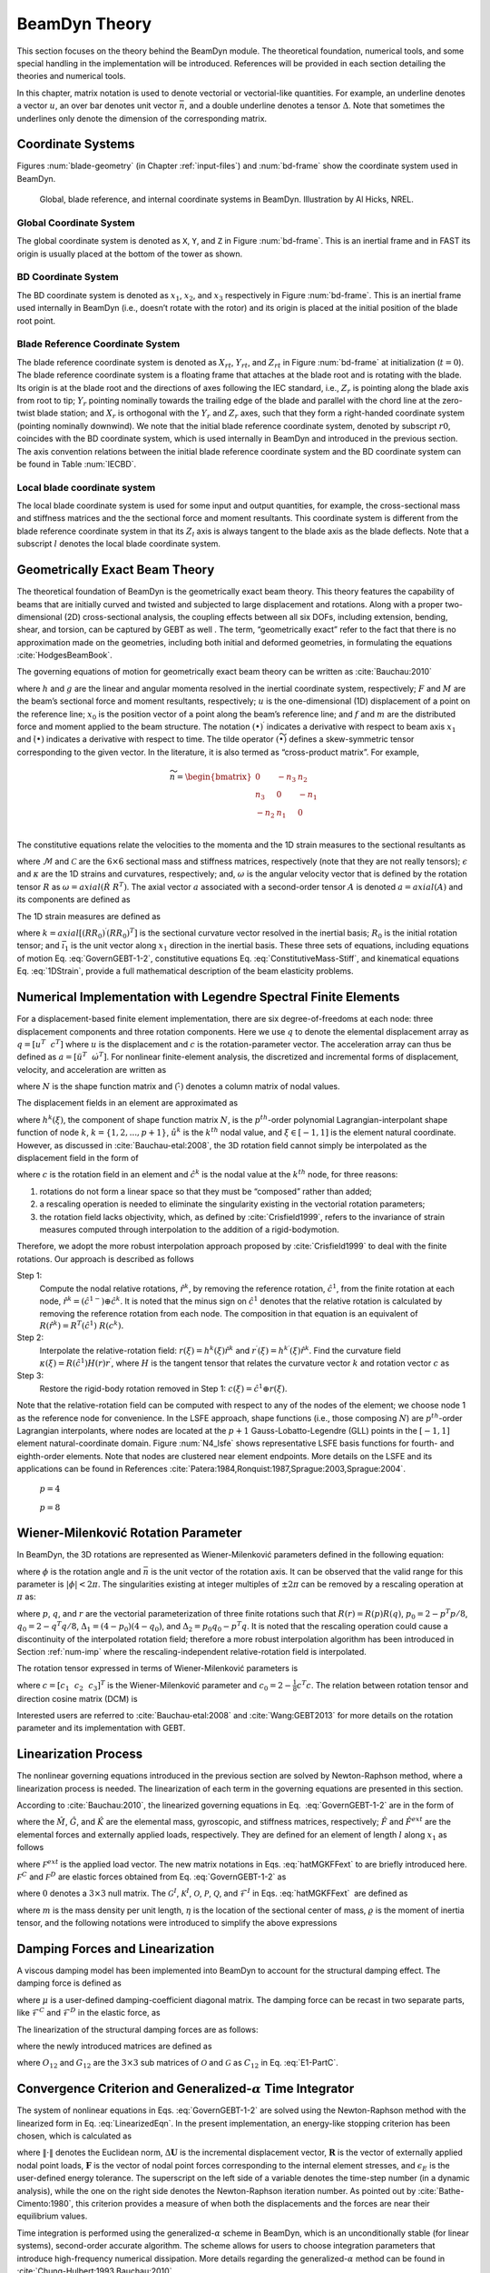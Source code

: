 .. _beamdyn-theory:

BeamDyn Theory
==============

This section focuses on the theory behind the BeamDyn module. The
theoretical foundation, numerical tools, and some special handling in
the implementation will be introduced. References will be provided in
each section detailing the theories and numerical tools.

In this chapter, matrix notation is used to denote vectorial or
vectorial-like quantities. For example, an underline denotes a vector
:math:`\underline{u}`, an over bar denotes unit vector :math:`\bar{n}`,
and a double underline denotes a tensor
:math:`\underline{\underline{\Delta}}`. Note that sometimes the
underlines only denote the dimension of the corresponding matrix.

Coordinate Systems
------------------

Figures :num:`blade-geometry` (in Chapter :ref:`input-files`) and
:num:`bd-frame` show the coordinate system used in BeamDyn.

.. _bd-frame:

.. figure:: figs/BDFrame.pdf
   :width: 100%

   Global, blade reference, and internal coordinate systems in BeamDyn. Illustration by Al Hicks, NREL.


Global Coordinate System
~~~~~~~~~~~~~~~~~~~~~~~~

The global coordinate system is denoted as ``X``, ``Y``, and ``Z``
in Figure :num:`bd-frame`. This is an inertial frame and in FAST its
origin is usually placed at the bottom of the tower as shown.

BD Coordinate System
~~~~~~~~~~~~~~~~~~~~

The BD coordinate system is denoted as :math:`x_1`, :math:`x_2`, and
:math:`x_3` respectively in Figure :num:`bd-frame`. This is an inertial
frame used internally in BeamDyn (i.e., doesn’t rotate with the rotor)
and its origin is placed at the initial position of the blade root
point.

Blade Reference Coordinate System
~~~~~~~~~~~~~~~~~~~~~~~~~~~~~~~~~

The blade reference coordinate system is denoted as
:math:`X_{rt}`, :math:`Y_{rt}`, and
:math:`Z_{rt}` in Figure :num:`bd-frame` at initialization
(:math:`t = 0`). The blade reference coordinate system is a floating
frame that attaches at the blade root and is rotating with the blade.
Its origin is at the blade root and the directions of axes following the
IEC standard, i.e., :math:`Z_r` is pointing along the blade axis
from root to tip; :math:`Y_r` pointing nominally towards the
trailing edge of the blade and parallel with the chord line at the
zero-twist blade station; and :math:`X_r` is orthogonal with the
:math:`Y_r` and :math:`Z_r` axes, such that they form a
right-handed coordinate system (pointing nominally downwind). We note
that the initial blade reference coordinate system, denoted by subscript
:math:`r0`, coincides with the BD coordinate system, which is used
internally in BeamDyn and introduced in the previous section. The axis
convention relations between the initial blade reference coordinate
system and the BD coordinate system can be found in Table :num:`IECBD`.

.. figtable::
   :label: IECBD
   :caption: Transformation between blade coordinate system and BD coordinate system.
   :spec: r r r r
          
   +---------------+------------------+------------------+------------------+
   | Blade Frame   | :math:`X_{r0}`   | :math:`Y_{r0}`   | :math:`Z_{r0}`   |
   +---------------+------------------+------------------+------------------+
   | BD Frame      | :math:`x_2`      | :math:`x_3`      | :math:`x_1`      |
   +---------------+------------------+------------------+------------------+

Local blade coordinate system
~~~~~~~~~~~~~~~~~~~~~~~~~~~~~

The local blade coordinate system is used for some input and output
quantities, for example, the cross-sectional mass and stiffness matrices
and the the sectional force and moment resultants. This coordinate
system is different from the blade reference coordinate system in that
its :math:`Z_l` axis is always tangent to the blade axis as the blade
deflects. Note that a subscript :math:`l` denotes the local blade
coordinate system.

Geometrically Exact Beam Theory
-------------------------------

The theoretical foundation of BeamDyn is the geometrically exact beam
theory. This theory features the capability of beams that are initially
curved and twisted and subjected to large displacement and rotations.
Along with a proper two-dimensional (2D) cross-sectional analysis, the
coupling effects between all six DOFs, including extension, bending,
shear, and torsion, can be captured by GEBT as well . The term,
“geometrically exact” refer to the fact that there is no approximation
made on the geometries, including both initial and deformed geometries,
in formulating the equations :cite:`HodgesBeamBook`.

The governing equations of motion for geometrically exact beam theory
can be written as :cite:`Bauchau:2010`

.. math::
   	:label: GovernGEBT-1-2
                
   	\dot{\underline{h}} - \underline{F}^\prime &= \underline{f} \\
   	\dot{\underline{g}} + \dot{\tilde{u}} \underline{h} - \underline{M}^\prime + (\tilde{x}_0^\prime + \tilde{u}^\prime)^T \underline{F} &= \underline{m}

where :math:`{\underline{h}}` and :math:`{\underline{g}}` are the
linear and angular momenta resolved in the inertial coordinate system,
respectively; :math:`{\underline{F}}` and :math:`{\underline{M}}` are
the beam’s sectional force and moment resultants, respectively;
:math:`{\underline{u}}` is the one-dimensional (1D) displacement of a
point on the reference line; :math:`{\underline{x}}_0` is the position
vector of a point along the beam’s reference line; and
:math:`{\underline{f}}` and :math:`{\underline{m}}` are the distributed
force and moment applied to the beam structure. The notation
:math:`(\bullet)^\prime` indicates a derivative with respect to beam
axis :math:`x_1` and :math:`\dot{(\bullet)}` indicates a derivative with
respect to time. The tilde operator :math:`({\widetilde{\bullet}})`
defines a skew-symmetric tensor corresponding to the given vector. In
the literature, it is also termed as “cross-product matrix”. For
example,

.. math::

   {\widetilde{n}} = 
   		\begin{bmatrix}
		0 & -n_3 & n_2 \\
		n_3 & 0 & -n_1 \\
		-n_2 & n_1 & 0\\
		\end{bmatrix}

The constitutive equations relate the velocities to the momenta and the
1D strain measures to the sectional resultants as

.. math::
   	:label: ConstitutiveMass-Stiff
                
   	\begin{Bmatrix}
   	\underline{h} \\
   	\underline{g}
   	\end{Bmatrix}
   	= \underline{\underline{\mathcal{M}}} \begin{Bmatrix}
   	\dot{\underline{u}} \\
   	\underline{\omega}
   	\end{Bmatrix} \\

   	\begin{Bmatrix}
   	\underline{F} \\
   	\underline{M}
   	\end{Bmatrix}
   	= \underline{\underline{\mathcal{C}}} \begin{Bmatrix}
   	\underline{\epsilon} \\
   	\underline{\kappa}
   	\end{Bmatrix}

where :math:`\underline{\underline{\mathcal{M}}}` and
:math:`\underline{\underline{\mathcal{C}}}` are the :math:`6 \times 6`
sectional mass and stiffness matrices, respectively (note that they are
not really tensors); :math:`\underline{\epsilon}` and
:math:`\underline{\kappa}` are the 1D strains and curvatures,
respectively; and, :math:`\underline{\omega}` is the angular velocity
vector that is defined by the rotation tensor
:math:`\underline{\underline{R}}` as :math:`\underline{\omega} =
axial(\dot{\underline{\underline{R}}}~\underline{\underline{R}}^T)`. The
axial vector :math:`{\underline{a}}` associated with a second-order
tensor :math:`{\underline{\underline{A}}}` is denoted
:math:`{\underline{a}}=axial({\underline{\underline{A}}})` and its
components are defined as

.. math::
   :label: axial
           
   {\underline{a}} = axial({\underline{\underline{A}}})=\begin{Bmatrix}
   a_1 \\
   a_2 \\
   a_3
   \end{Bmatrix}
   =\frac{1}{2}
   \begin{Bmatrix}
   A_{32}-A_{23} \\
   A_{13}-A_{31} \\
   A_{21}-A_{12}
   \end{Bmatrix}

The 1D strain measures are defined as

.. math::
   :label: 1DStrain
           
   \begin{Bmatrix}
      {\underline{\epsilon}} \\
      {\underline{\kappa}}
   \end{Bmatrix}
   =
   \begin{Bmatrix}
           {\underline{x}}^\prime_0 + {\underline{u}}^\prime - ({\underline{\underline{R}}} ~{\underline{\underline{R}}}_0) \bar{\imath}_1 \\
           {\underline{k}}
   \end{Bmatrix}

where :math:`{\underline{k}} = axial [({\underline{\underline{R R_0}}})^\prime ({\underline{\underline{R R_0}}})^T]` is the sectional curvature vector resolved in the inertial basis; :math:`{\underline{\underline{R}}}_0` is the initial rotation tensor; and :math:`\bar{\imath}_1` is the unit vector along :math:`x_1` direction in the inertial basis. These three sets of equations, including equations of motion Eq. :eq:`GovernGEBT-1-2`, constitutive equations Eq. :eq:`ConstitutiveMass-Stiff`, and kinematical equations Eq. :eq:`1DStrain`, provide a full mathematical description of the beam elasticity problems.

.. _num-imp:

Numerical Implementation with Legendre Spectral Finite Elements
---------------------------------------------------------------

For a displacement-based finite element implementation, there are six
degree-of-freedoms at each node: three displacement components and three
rotation components. Here we use :math:`{\underline{q}}` to denote the
elemental displacement array as :math:`\underline{q}=\left[
\underline{u}^T~~\underline{c}^T\right]` where :math:`{\underline{u}}`
is the displacement and :math:`{\underline{c}}` is the
rotation-parameter vector. The acceleration array can thus be defined as
:math:`\underline{a}=\left[ \ddot{\underline{u}}^T~~ \dot{\underline{\omega}}^T \right]`.
For nonlinear finite-element analysis, the discretized and incremental
forms of displacement, velocity, and acceleration are written as

.. math::
     :label: Discretized
                
     \underline{q} (x_1) &= \underline{\underline{N}} ~\hat{\underline{q}}~~~~\Delta \underline{q}^T = \left[ \Delta \underline{u}^T~~\Delta \underline{c}^T \right] \\
     \underline{v}(x_1) &= \underline{\underline{N}}~\hat{\underline{v}}~~~~\Delta \underline{v}^T = \left[\Delta \underline{\dot{u}}^T~~\Delta \underline{\omega}^T \right] \\
     \underline{a}(x_1) &= \underline{\underline{N}}~ \hat{\underline{a}}~~~~\Delta \underline{a}^T = \left[ \Delta \ddot{\underline{u}}^T~~\Delta \dot{\underline{\omega}}^T \right]	

where :math:`{\underline{\underline{N}}}` is the shape function matrix
and :math:`(\hat{\cdot})` denotes a column matrix of nodal values.

The displacement fields in an element are approximated as

.. math::
       :label: InterpolateDisp
               
       {\underline{u}}(\xi) &=  h^k(\xi) {\underline{\hat{u}}}^k \\
       {\underline{u}}^\prime(\xi) &=  h^{k\prime}(\xi) {\underline{\hat{u}}}^k

where :math:`h^k(\xi)`, the component of shape function matrix
:math:`{\underline{\underline{N}}}`, is the :math:`p^{th}`-order
polynomial Lagrangian-interpolant shape function of node :math:`k`,
:math:`k=\{1,2,...,p+1\}`, :math:`{\underline{\hat{u}}}^k` is the
:math:`k^{th}` nodal value, and :math:`\xi \in \left[-1,1\right]` is the
element natural coordinate. However, as discussed in
:cite:`Bauchau-etal:2008`, the 3D rotation field cannot
simply be interpolated as the displacement field in the form of

.. math::
       :label: InterpolateRot

       {\underline{c}}(\xi) &= h^k(\xi) {\underline{\hat{c}}}^k \\
       {\underline{c}}^\prime(\xi) &= h^{k \prime}(\xi) {\underline{\hat{c}}}^k 

where :math:`{\underline{c}}` is the rotation field in an element and
:math:`{\underline{\hat{c}}}^k` is the nodal value at the :math:`k^{th}`
node, for three reasons:

1) rotations do not form a linear space so that they must be “composed” rather than added;
2) a rescaling operation is needed to eliminate the singularity existing in the vectorial rotation parameters;
3) the rotation field lacks objectivity, which, as defined by :cite:`Crisfield1999`, refers to the invariance of strain measures computed through interpolation to the addition of a rigid-bodymotion.

Therefore, we adopt the more robust interpolation approach
proposed by :cite:`Crisfield1999` to deal with the finite
rotations. Our approach is described as follows

Step 1:
    Compute the nodal relative rotations,
    :math:`{\underline{\hat{r}}}^k`, by removing the reference rotation,
    :math:`{\underline{\hat{c}}}^1`, from the finite rotation at each
    node,
    :math:`{\underline{\hat{r}}}^k = ({\underline{\hat{c}}}^{1-}) \oplus
    {\underline{\hat{c}}}^k`. It is noted that the minus sign on
    :math:`{\underline{\hat{c}}}^1` denotes that the relative rotation
    is calculated by removing the reference rotation from each node. The
    composition in that equation is an equivalent of
    :math:`{\underline{\underline{R}}}({\underline{\hat{r}}}^k) = {\underline{\underline{R}}}^T({\underline{\hat{c}}}^1)~{\underline{\underline{R}}}({\underline{{\underline{c}}}}^k).`

Step 2:
    Interpolate the relative-rotation field:
    :math:`{\underline{r}}(\xi) = h^k(\xi) {\underline{\hat{r}}}^k` and
    :math:`{\underline{r}}^\prime(\xi) = h^{k \prime}(\xi) {\underline{\hat{r}}}^k`.
    Find the curvature field
    :math:`{\underline{\kappa}}(\xi) = {\underline{\underline{R}}}({\underline{\hat{c}}}^1) {\underline{\underline{H}}}({\underline{r}}) {\underline{r}}^\prime`,
    where :math:`{\underline{\underline{H}}}` is the tangent tensor that
    relates the curvature vector :math:`{\underline{k}}` and rotation
    vector :math:`{\underline{c}}` as

    .. math::
       :label: Tensor
               
           {\underline{k}} = {\underline{\underline{H}}}~ {\underline{c}}^\prime

Step 3:
    Restore the rigid-body rotation removed in Step 1:
    :math:`{\underline{c}}(\xi) = {\underline{\hat{c}}}^1 \oplus {\underline{r}}(\xi)`.

Note that the relative-rotation field can be computed with respect to
any of the nodes of the element; we choose node 1 as the reference node
for convenience. In the LSFE approach, shape functions (i.e., those
composing :math:`{\underline{\underline{N}}}`) are :math:`p^{th}`-order
Lagrangian interpolants, where nodes are located at the :math:`p+1`
Gauss-Lobatto-Legendre (GLL) points in the :math:`[-1,1]` element
natural-coordinate domain. Figure :num:`N4_lsfe` shows representative
LSFE basis functions for fourth- and eighth-order elements. Note that
nodes are clustered near element endpoints. More details on the LSFE and
its applications can be found in
References :cite:`Patera:1984,Ronquist:1987,Sprague:2003,Sprague:2004`.


.. subfigstart::

.. figure:: figs/N4.pdf

   :math:`p=4`

.. figure:: figs/N8.pdf

   :math:`p=8`

.. subfigend::
   :width: 0.47
   :label: N4_lsfe

   Representative :math:`p+1` Lagrangian-interpolant shape functions in the element natural coordinates for (a) fourth- and (b) eighth-order LSFEs, where nodes are located at the Gauss-Lobatto-Legendre points.

Wiener-Milenković Rotation Parameter
------------------------------------

In BeamDyn, the 3D rotations are represented as Wiener-Milenković
parameters defined in the following equation:

.. math::
   :label: WMParameter

   {\underline{c}} = 4 \tan\left(\frac{\phi}{4} \right) \bar{n} 

where :math:`\phi` is the rotation angle and :math:`\bar{n}` is the
unit vector of the rotation axis. It can be observed that the valid
range for this parameter is :math:`|\phi| < 2 \pi`. The singularities
existing at integer multiples of :math:`\pm 2 \pi` can be removed by a
rescaling operation at :math:`\pi` as:

.. math::
   :label: RescaledWM
           
   {\underline{r}} = \begin{cases}
   4(q_0{\underline{p}} + p_0 {\underline{q}} + \tilde{p} {\underline{q}} ) / (\Delta_1 + \Delta_2), & \text{if } \Delta_2 \geq 0 \\
   -4(q_0{\underline{p}} + p_0 {\underline{q}} + \tilde{p} {\underline{q}} ) / (\Delta_1 - \Delta_2), & \text{if } \Delta_2 < 0
   \end{cases}

where :math:`{\underline{p}}`, :math:`{\underline{q}}`, and
:math:`{\underline{r}}` are the vectorial parameterization of three
finite rotations such that
:math:`{\underline{\underline{R}}}({\underline{r}}) = {\underline{\underline{R}}}({\underline{p}}) {\underline{\underline{R}}}({\underline{q}})`,
:math:`p_0 = 2 - {\underline{p}}^T {\underline{p}}/8`,
:math:`q_0 = 2 - {\underline{q}}^T {\underline{q}}/8`,
:math:`\Delta_1 = (4-p_0)(4-q_0)`, and
:math:`\Delta_2 = p_0 q_0 - {\underline{p}}^T {\underline{q}}`. It is
noted that the rescaling operation could cause a discontinuity of the
interpolated rotation field; therefore a more robust interpolation
algorithm has been introduced in Section :ref:`num-imp` where the
rescaling-independent relative-rotation field is interpolated.

The rotation tensor expressed in terms of Wiener-Milenković parameters is

.. math::
      :label: eqn:RotTensorWM
           
      {\underline{\underline{R}}} ({\underline{c}}) = \frac{1}{(4-c_0)^2}
      \begin{bmatrix}
      c_0^2 + c_1^2 - c_2^2 - c_3^2 & 2(c_1 c_2 - c_0 c_3) & 2(c_1 c_3 + c_0 c_2) \\
      2(c_1 c_2 + c_0 c_3) & c_0^2 - c_1^2 + c_2^2 - c_3^2 & 2(c_2 c_3 - c_0 c_1) \\
      2(c_1 c_3 - c_0 c_2)  & 2(c_2 c_3 + c_0 c_1) & c_0^2 - c_1^2 - c_2^2 + c_3^2 \\
      \end{bmatrix}

where :math:`{\underline{c}} = \left[ c_1~~c_2~~c_3\right]^T` is the
Wiener-Milenković parameter and
:math:`c_0 = 2 - \frac{1}{8}{\underline{c}}^T {\underline{c}}`. The
relation between rotation tensor and direction cosine matrix (DCM) is

.. math::
   :label: RT2DCM
          
   {\underline{\underline{R}}} = ({\underline{\underline{DCM}}})^T

Interested users are referred to :cite:`Bauchau-etal:2008`
and :cite:`Wang:GEBT2013` for more details on the rotation
parameter and its implementation with GEBT.

Linearization Process
---------------------

The nonlinear governing equations introduced in the previous section are
solved by Newton-Raphson method, where a linearization process is
needed. The linearization of each term in the governing equations are
presented in this section.

According to :cite:`Bauchau:2010`, the linearized governing
equations in Eq.  :eq:`GovernGEBT-1-2` are in the form of

.. math::
   :label: LinearizedEqn
           
   \hat{\underline{\underline{M}}} \Delta \hat{\underline{a}} +\hat{\underline{\underline{G}}} \Delta \hat{\underline{v}}+ \hat{\underline{\underline{K}}} \Delta \hat{\underline{q}} = \hat{\underline{F}}^{ext} - \hat{\underline{F}}

where the :math:`\hat{{\underline{\underline{M}}}}`,
:math:`\hat{{\underline{\underline{G}}}}`, and
:math:`\hat{{\underline{\underline{K}}}}` are the elemental mass,
gyroscopic, and stiffness matrices, respectively;
:math:`\hat{{\underline{F}}}` and :math:`\hat{{\underline{F}}}^{ext}`
are the elemental forces and externally applied loads, respectively.
They are defined for an element of length :math:`l` along :math:`x_1` as
follows

.. math::
   	:label: hatMGKFFext
                
   	\hat{{\underline{\underline{M}}}}&= \int_0^l \underline{\underline{N}}^T \mathcal{\underline{\underline{M}}} ~\underline{\underline{N}} dx_1 \\
   	\hat{{\underline{\underline{G}}}} &= \int_0^l {\underline{\underline{N}}}^T {\underline{\underline{\mathcal{G}}}}^I~{\underline{\underline{N}}} dx_1\\ 
   	\hat{{\underline{\underline{K}}}}&=\int_0^l \left[ {\underline{\underline{N}}}^T ({\underline{\underline{\mathcal{K}}}}^I + \mathcal{{\underline{\underline{Q}}}})~ {\underline{\underline{N}}} + {\underline{\underline{N}}}^T \mathcal{{\underline{\underline{P}}}}~ {\underline{\underline{N}}}^\prime + {\underline{\underline{N}}}^{\prime T} \mathcal{{\underline{\underline{C}}}}~ {\underline{\underline{N}}}^\prime + {\underline{\underline{N}}}^{\prime T} \mathcal{{\underline{\underline{O}}}}~ {\underline{\underline{N}}} \right] d x_1 \\	
   	\hat{{\underline{F}}} &= \int_0^l ({\underline{\underline{N}}}^T {\underline{\mathcal{F}}}^I + {\underline{\underline{N}}}^T \mathcal{{\underline{F}}}^D + {\underline{\underline{N}}}^{\prime T} \mathcal{{\underline{F}}}^C)dx_1 \\
   	\hat{{\underline{F}}}^{ext}& = \int_0^l {\underline{\underline{N}}}^T \mathcal{{\underline{F}}}^{ext} dx_1 

where :math:`\mathcal{{\underline{F}}}^{ext}` is the applied load
vector. The new matrix notations in Eqs. :eq:`hatMGKFFext` to are briefly introduced
here. :math:`\mathcal{{\underline{F}}}^C` and
:math:`\mathcal{{\underline{F}}}^D` are elastic forces obtained from
Eq. :eq:`GovernGEBT-1-2` as

.. math::
   	:label: FCD
                
   	\mathcal{{\underline{F}}}^C &= \begin{Bmatrix}
            {\underline{F}} \\
   	{\underline{M}}
   	\end{Bmatrix} = {\underline{\underline{\mathcal{C}}}} \begin{Bmatrix}
   	{\underline{\epsilon}} \\
   	{\underline{\kappa}}
   	\end{Bmatrix} \\
   	\mathcal{{\underline{F}}}^D & = \begin{bmatrix}
   	\underline{\underline{0}} & \underline{\underline{0}}\\
   	(\tilde{x}_0^\prime+\tilde{u}^\prime)^T & \underline{\underline{0}}
   	\end{bmatrix}
   	\mathcal{{\underline{F}}}^C \equiv {\underline{\underline{\Upsilon}}}~ \mathcal{{\underline{F}}}^C

where :math:`\underline{\underline{0}}` denotes a :math:`3 \times 3`
null matrix. The :math:`{\underline{\underline{\mathcal{G}}}}^I`,
:math:`{\underline{\underline{\mathcal{K}}}}^I`,
:math:`\mathcal{{\underline{\underline{O}}}}`,
:math:`\mathcal{{\underline{\underline{P}}}}`,
:math:`\mathcal{{\underline{\underline{Q}}}}`, and
:math:`{\underline{\mathcal{F}}}^I` in Eqs. :eq:`hatMGKFFext`  are defined as

.. math::
      :label: mathcalGKOPFI

      {\underline{\underline{\mathcal{G}}}}^I &= \begin{bmatrix}
      {\underline{\underline{0}}} & (\widetilde{\tilde{\omega} m {\underline{\eta}}})^T+\tilde{\omega} m \tilde{\eta}^T  \\
      {\underline{\underline{0}}} & \tilde{\omega} {\underline{\underline{\varrho}}}-\widetilde{{\underline{\underline{\varrho}}} {\underline{\omega}}}
      \end{bmatrix} \\
      {\underline{\underline{\mathcal{K}}}}^I &= \begin{bmatrix}
      {\underline{\underline{0}}} & \dot{\tilde{\omega}}m\tilde{\eta}^T + \tilde{\omega} \tilde{\omega}m\tilde{\eta}^T  \\
      {\underline{\underline{0}}} & \ddot{\tilde{u}}m\tilde{\eta} + {\underline{\underline{\varrho}}} \dot{\tilde{\omega}}-\widetilde{{\underline{\underline{\varrho}}} {\underline{\dot{\omega}}}}+\tilde{\omega} {\underline{\underline{\varrho}}} \tilde{\omega} - \tilde{\omega}  \widetilde{{\underline{\underline{\varrho}}} {\underline{\omega}}}
      \end{bmatrix}\\
      \mathcal{{\underline{\underline{O}}}} &= \begin{bmatrix}
      {\underline{\underline{0}}} & {\underline{\underline{C}}}_{11} \tilde{E_1} - \tilde{F} \\
      {\underline{\underline{0}}}& {\underline{\underline{C}}}_{21} \tilde{E_1} - \tilde{M}
      \end{bmatrix} \\
      \label{mathcalP}
      \mathcal{{\underline{\underline{P}}}} &= \begin{bmatrix}
      {\underline{\underline{0}}} & {\underline{\underline{0}}} \\
      \tilde{F} +  ({\underline{\underline{C}}}_{11} \tilde{E_1})^T & ({\underline{\underline{C}}}_{21} \tilde{E_1})^T
      \end{bmatrix}  \\
      \mathcal{{\underline{\underline{Q}}}} &= {\underline{\underline{\Upsilon}}}~ \mathcal{{\underline{\underline{O}}}} \\
      {\underline{\mathcal{F}}}^I &= \begin{Bmatrix}
      m \ddot{{\underline{u}}} + (\dot{\tilde{\omega}} + \tilde{\omega} \tilde{\omega})m {\underline{\eta}} \\
      m \tilde{\eta} \ddot{{\underline{u}}} +{\underline{\underline{\varrho}}}\dot{{\underline{\omega}}}+\tilde{\omega}{\underline{\underline{\varrho}}}{\underline{\omega}}
      \end{Bmatrix}

where :math:`m` is the mass density per unit length,
:math:`{\underline{\eta}}` is the location of the sectional center of
mass, :math:`{\underline{\underline{\varrho}}}` is the moment of inertia
tensor, and the following notations were introduced to simplify the
above expressions

.. math::
       :label: E1-PartC
               
       {\underline{E}}_1 &= {\underline{x}}_0^\prime + {\underline{u}}^\prime \\
       {\underline{\underline{\mathcal{C}}}} &= \begin{bmatrix}
       {\underline{\underline{C}}}_{11} & {\underline{\underline{C}}}_{12} \\
       {\underline{\underline{C}}}_{21} & {\underline{\underline{C}}}_{22}
       \end{bmatrix}

Damping Forces and Linearization
--------------------------------

A viscous damping model has been implemented into BeamDyn to account for
the structural damping effect. The damping force is defined as

.. math::
      :label: Damping

      {\underline{f}}_d = {\underline{\underline{\mu}}}~ {\underline{\underline{\mathcal{C}}}} \begin{Bmatrix}
      \dot{\epsilon} \\
      \dot{\kappa}
      \end{Bmatrix}

where :math:`{\underline{\underline{\mu}}}` is a user-defined
damping-coefficient diagonal matrix. The damping force can be recast in
two separate parts, like :math:`{\underline{\mathcal{F}}}^C` and
:math:`{\underline{\mathcal{F}}}^D` in the elastic force, as

.. math::
      :label: DampingForce-1-2
              
      {\underline{\mathcal{F}}}^C_d &= \begin{Bmatrix}
      {\underline{F}}_d \\
      {\underline{M}}_d
      \end{Bmatrix} \\
      {\underline{\mathcal{F}}}^D_d &= \begin{Bmatrix}
       {\underline{0}} \\
       (\tilde{x}^\prime_0 + \tilde{u}^\prime)^T \underline{F}_d
       \end{Bmatrix}   

The linearization of the structural damping forces are as follows:

.. math::
       :label: DampingForceLinear-1-2

       \Delta {\underline{\mathcal{F}}}^C_d &= {\underline{\underline{\mathcal{S}}}}_d \begin{Bmatrix}
       \Delta {\underline{u}}^\prime \\
       \Delta {\underline{c}}^\prime
       \end{Bmatrix} + {\underline{\underline{\mathcal{O}}}}_d \begin{Bmatrix}
       \Delta {\underline{u}} \\
       \Delta {\underline{c}}
       \end{Bmatrix} + {\underline{\underline{\mathcal{G}}}}_d \begin{Bmatrix}
       \Delta {\underline{\dot{u}}} \\
       \Delta {\underline{\omega}}
       \end{Bmatrix}     + {\underline{\underline{\mu}}} ~{\underline{\underline{C}}} \begin{Bmatrix}
       \Delta {\underline{\dot{u}}}^\prime \\
       \Delta {\underline{\omega}}^\prime
       \end{Bmatrix} \\
       \Delta {\underline{\mathcal{F}}}^D_d &= {\underline{\underline{\mathcal{P}}}}_d \begin{Bmatrix}
       \Delta {\underline{u}}^\prime \\
       \Delta {\underline{c}}^\prime
       \end{Bmatrix} + {\underline{\underline{\mathcal{Q}}}}_d \begin{Bmatrix}
       \Delta {\underline{u}} \\
       \Delta {\underline{c}}
       \end{Bmatrix} + {\underline{\underline{\mathcal{X}}}}_d \begin{Bmatrix}
       \Delta {\underline{\dot{u}}} \\
       \Delta {\underline{\omega}}
       \end{Bmatrix}     + {\underline{\underline{\mathcal{Y}}}}_d \begin{Bmatrix}
       \Delta {\underline{\dot{u}}}^\prime \\
       \Delta {\underline{\omega}}^\prime
       \end{Bmatrix}

where the newly introduced matrices are defined as

.. math::
       :label: DampingSd-Od-Gd-Pd-Qd-Xd-Yd

       {\underline{\underline{\mathcal{S}}}}_d &= 
       {\underline{\underline{\mu}}} {\underline{\underline{\mathcal{C}}}} \begin{bmatrix}
       \tilde{\omega}^T & {\underline{\underline{0}}} \\
       {\underline{\underline{0}}} & \tilde{\omega}^T
       \end{bmatrix} \\
       {\underline{\underline{\mathcal{O}}}}_d &= 
       \begin{bmatrix}
       {\underline{\underline{0}}} & {\underline{\underline{\mu}}} {\underline{\underline{C}}}_{11} (\dot{\tilde{u}}^\prime - \tilde{\omega} \tilde{E}_1) - \tilde{F}_d \\
       {\underline{\underline{0}}} &{\underline{\underline{\mu}}} {\underline{\underline{C}}}_{21} (\dot{\tilde{u}}^\prime - \tilde{\omega} \tilde{E}_1) - \tilde{M}_d
       \end{bmatrix} \\
       {\underline{\underline{\mathcal{G}}}}_d &= 
       \begin{bmatrix}
       {\underline{\underline{0}}} & {\underline{\underline{C}}}_{11}^T {\underline{\underline{\mu}}}^T \tilde{E}_1 \\
       {\underline{\underline{0}}} & {\underline{\underline{C}}}_{12}^T {\underline{\underline{\mu}}}^T \tilde{E}_1 
       \end{bmatrix} \\
       {\underline{\underline{\mathcal{P}}}}_d &= 
       \begin{bmatrix}
       {\underline{\underline{0}}} & {\underline{\underline{0}}}  \\
       \tilde{F}_d + \tilde{E}_1^T {\underline{\underline{\mu}}} {\underline{\underline{C}}}_{11} \tilde{\omega}^T &  \tilde{E}_1^T {\underline{\underline{\mu}}} {\underline{\underline{C}}}_{12} \tilde{\omega}^T 
       \end{bmatrix} \\
       {\underline{\underline{\mathcal{Q}}}}_d &= 
       \begin{bmatrix}
       {\underline{\underline{0}}} & {\underline{\underline{0}}}  \\
       {\underline{\underline{0}}} &  \tilde{E}_1^T {\underline{\underline{O}}}_{12}
       \end{bmatrix} \\
       {\underline{\underline{\mathcal{X}}}}_d &= 
       \begin{bmatrix}
       {\underline{\underline{0}}} & {\underline{\underline{0}}}  \\
        {\underline{\underline{0}}} &  \tilde{E}_1^T {\underline{\underline{G}}}_{12}
       \end{bmatrix} \\
       {\underline{\underline{\mathcal{Y}}}}_d &= 
       \begin{bmatrix}
       {\underline{\underline{0}}} & {\underline{\underline{0}}}  \\
         \tilde{E}_1^T {\underline{\underline{\mu}}} {\underline{\underline{C}}}_{11} &   \tilde{E}_1^T {\underline{\underline{\mu}}} {\underline{\underline{C}}}_{12}
       \end{bmatrix} \\

where :math:`{\underline{\underline{O}}}_{12}` and
:math:`{\underline{\underline{G}}}_{12}` are the :math:`3 \times 3` sub
matrices of :math:`\mathcal{{\underline{\underline{O}}}}` and
:math:`\mathcal{{\underline{\underline{G}}}}` as
:math:`{\underline{\underline{C}}}_{12}` in Eq. :eq:`E1-PartC`.

Convergence Criterion and Generalized-\ :math:`\alpha` Time Integrator
----------------------------------------------------------------------

The system of nonlinear equations in Eqs. :eq:`GovernGEBT-1-2` are solved using the
Newton-Raphson method with the linearized form in Eq. :eq:`LinearizedEqn`. In the present
implementation, an energy-like stopping criterion has been chosen, which
is calculated as

.. math::
       :label: StoppingCriterion
               
       \| \Delta \mathbf{U}^{(i)T} \left( {^{t+\Delta t}} \mathbf{R} -  {^{t+\Delta t}} \mathbf{F}^{(i-1)}  \right) \| \leq \| \epsilon_E \left( \Delta \mathbf{U}^{(1)T} \left( {^{t+\Delta t}} \mathbf{R} - {^t}\mathbf{F} \right) \right) \|

where :math:`\|\cdot\|` denotes the Euclidean norm,
:math:`\Delta \mathbf{U}` is the incremental displacement vector,
:math:`\mathbf{R}` is the vector of externally applied nodal point
loads, :math:`\mathbf{F}` is the vector of nodal point forces
corresponding to the internal element stresses, and :math:`\epsilon_E`
is the user-defined energy tolerance. The superscript on the left side
of a variable denotes the time-step number (in a dynamic analysis),
while the one on the right side denotes the Newton-Raphson iteration
number. As pointed out by :cite:`Bathe-Cimento:1980`, this
criterion provides a measure of when both the displacements and the
forces are near their equilibrium values.

Time integration is performed using the generalized-\ :math:`\alpha`
scheme in BeamDyn, which is an unconditionally stable (for linear
systems), second-order accurate algorithm. The scheme allows for users
to choose integration parameters that introduce high-frequency numerical
dissipation. More details regarding the generalized-\ :math:`\alpha`
method can be found in :cite:`Chung-Hulbert:1993,Bauchau:2010`.

Calculation of Reaction Loads
-----------------------------

Since the root motion of the wind turbine blade, including displacements
and rotations, translational and angular velocities, and translational
and angular accelerates, are prescribed as inputs to BeamDyn either by
the driver (in stand-alone mode) or by FAST glue code (in FAST-coupled
mode), the reaction loads at the root are needed to satisfy equality of
the governing equations. The reaction loads at the root are also the
loads passing from blade to hub in a full turbine analysis.

The governing equations in Eq. :eq:`GovernGEBT-1-2` can be recast in a compact form

.. math::
   :label: CompactGovern

   {\underline{\mathcal{F}}}^I - {\underline{\mathcal{F}}}^{C\prime} + {\underline{\mathcal{F}}}^D = {\underline{\mathcal{F}}}^{ext}

with all the vectors defined in Section [sec:LinearProcess]. At the
blade root, the governing equation is revised as

.. math::
   :label: CompactGovernRoot
          
   {\underline{\mathcal{F}}}^I - {\underline{\mathcal{F}}}^{C\prime} + {\underline{\mathcal{F}}}^D = {\underline{\mathcal{F}}}^{ext}+{\underline{\mathcal{F}}}^R

where :math:`{\underline{\mathcal{F}}}^R = \left[ {\underline{F}}^R~~~{\underline{M}}^R\right]^T`
is the reaction force vector and it can be solved from
Eq. :eq:`CompactGovernRoot` given that the motion fields are known at this
point.

Calculation of Blade Loads
--------------------------

BeamDyn can also calculate the blade loads at each finite element node
along the blade axis. The governing equation in Eq. :eq:`CompactGovern` are
recast as

.. math::
   :label: GovernBF

   {\underline{\mathcal{F}}}^A + {\underline{\mathcal{F}}}^V - {\underline{\mathcal{F}}}^{C\prime} + {\underline{\mathcal{F}}}^D = {\underline{\mathcal{F}}}^{ext}

where the inertial force vector :math:`{\underline{\mathcal{F}}}^I` is
split into :math:`{\underline{\mathcal{F}}}^A` and :math:`{\underline{\mathcal{F}}}^V`:

.. math::
       :label: mathcalFA-FV
               
       {\underline{\mathcal{F}}}^A &= \begin{Bmatrix}
       m \ddot{{\underline{u}}} + \dot{\tilde{\omega}}m {\underline{\eta}}\\
       m \tilde{\eta} \ddot{{\underline{u}}} + {\underline{\underline{\rho}}} \dot{{\underline{\omega}}}
       \end{Bmatrix} \\
       {\underline{\mathcal{F}}}^V &= \begin{Bmatrix}
       \tilde{\omega} \tilde{\omega} m {\underline{\eta}}\\
        \tilde{\omega} {\underline{\underline{\rho}}} {\underline{\omega}}
       \end{Bmatrix} \\    

The blade loads are thus defined as

.. math::
   :label: BladeForce

   {\underline{\mathcal{F}}}^{BF} \equiv {\underline{\mathcal{F}}}^V - {\underline{\mathcal{F}}}^{C\prime} + {\underline{\mathcal{F}}}^D

We note that if structural damping is considered in the analysis, the
:math:`{\underline{\mathcal{F}}}^{C}_d` and
:math:`{\underline{\mathcal{F}}}^D_d` are incorporated into the internal
elastic forces, :math:`{\underline{\mathcal{F}}}^C` and
:math:`{\underline{\mathcal{F}}}^D`, for calculation.
